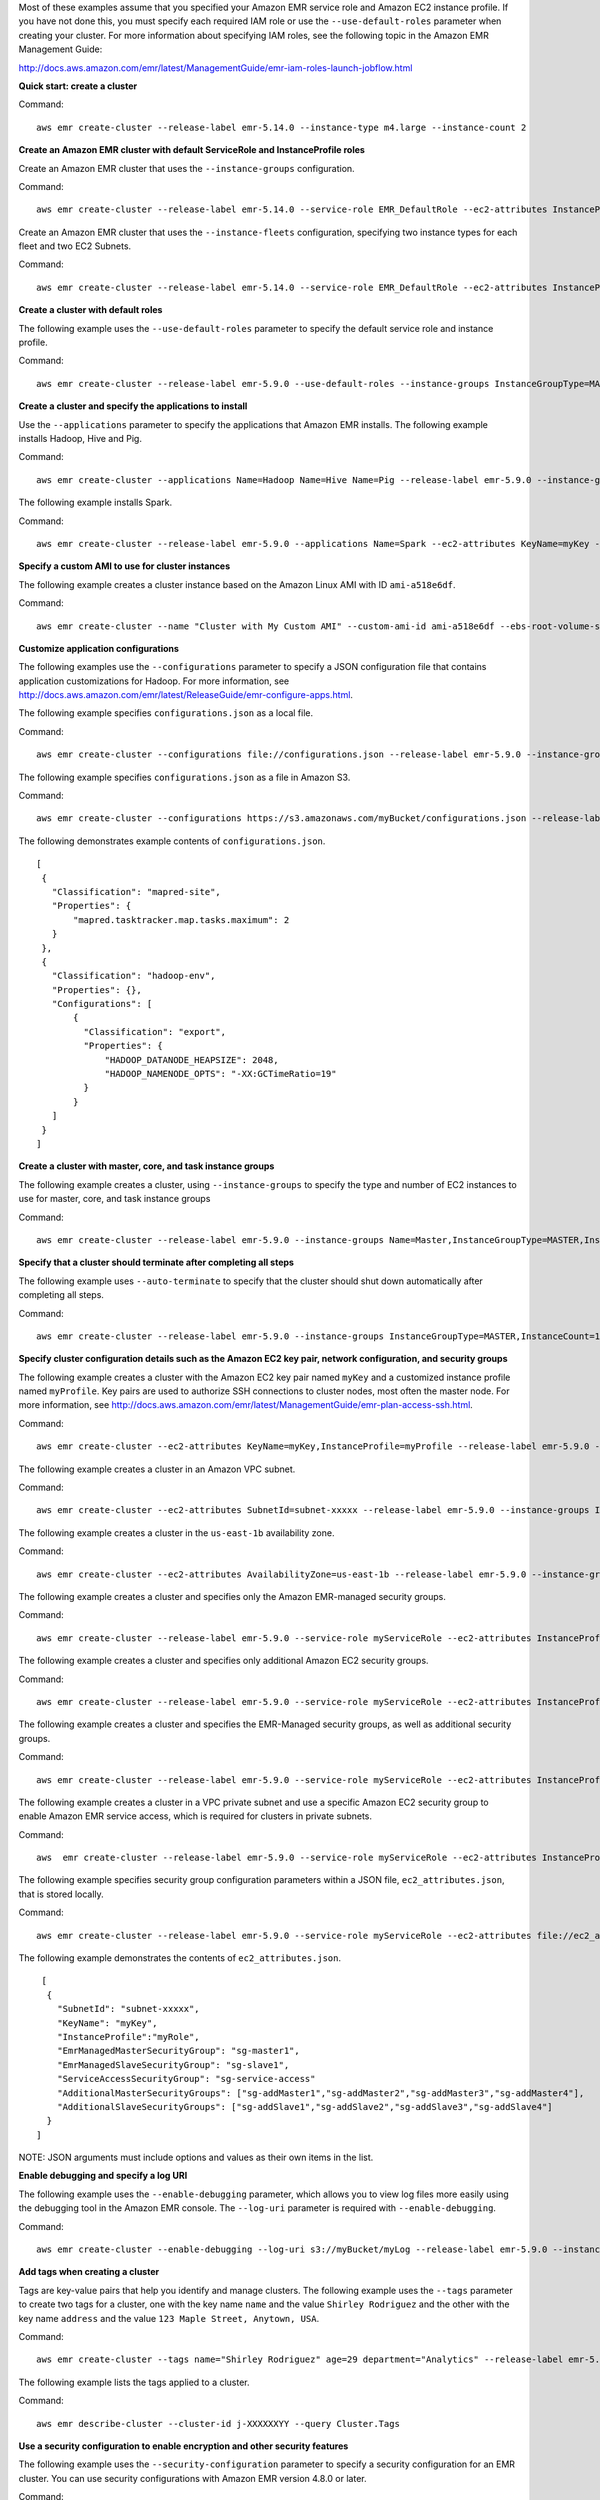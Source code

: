 Most of these examples assume that you specified your Amazon EMR service role and Amazon EC2 instance profile. If you have not done this, you must specify each required IAM role or use the ``--use-default-roles`` parameter when creating your cluster. For more information about specifying IAM roles, see the following topic in the Amazon EMR Management Guide:

http://docs.aws.amazon.com/emr/latest/ManagementGuide/emr-iam-roles-launch-jobflow.html

**Quick start: create a cluster**

Command::

   aws emr create-cluster --release-label emr-5.14.0 --instance-type m4.large --instance-count 2

**Create an Amazon EMR cluster with default ServiceRole and InstanceProfile roles**

Create an Amazon EMR cluster that uses the ``--instance-groups`` configuration.

Command::

   aws emr create-cluster --release-label emr-5.14.0 --service-role EMR_DefaultRole --ec2-attributes InstanceProfile=EMR_EC2_DefaultRole --instance-groups InstanceGroupType=MASTER,InstanceCount=1,InstanceType=m4.large InstanceGroupType=CORE,InstanceCount=2,InstanceType=m4.large

Create an Amazon EMR cluster that uses the ``--instance-fleets`` configuration, specifying two instance types for each fleet and two EC2 Subnets.

Command::

   aws emr create-cluster --release-label emr-5.14.0 --service-role EMR_DefaultRole --ec2-attributes InstanceProfile=EMR_EC2_DefaultRole,SubnetIds=['subnet-ab12345c','subnet-de67890f'] --instance-fleets InstanceFleetType=MASTER,TargetOnDemandCapacity=1,InstanceTypeConfigs=['{InstanceType=m4.large}'] InstanceFleetType=CORE,TargetSpotCapacity=11,InstanceTypeConfigs=['{InstanceType=m4.large,BidPrice=0.5,WeightedCapacity=3}','{InstanceType=m4.2xlarge,BidPrice=0.9,WeightedCapacity=5}'],LaunchSpecifications={SpotSpecification='{TimeoutDurationMinutes=120,TimeoutAction=SWITCH_TO_ON_DEMAND}'}

**Create a cluster with default roles**

The following example uses the ``--use-default-roles`` parameter to specify the default service role and instance profile.

Command::

    aws emr create-cluster --release-label emr-5.9.0 --use-default-roles --instance-groups InstanceGroupType=MASTER,InstanceCount=1,InstanceType=m4.large InstanceGroupType=CORE,InstanceCount=2,InstanceType=m4.large --auto-terminate

**Create a cluster and specify the applications to install**

Use the ``--applications`` parameter to specify the applications that Amazon EMR installs. The following example installs Hadoop, Hive and Pig.

Command::

   aws emr create-cluster --applications Name=Hadoop Name=Hive Name=Pig --release-label emr-5.9.0 --instance-groups InstanceGroupType=MASTER,InstanceCount=1,InstanceType=m4.large InstanceGroupType=CORE,InstanceCount=2,InstanceType=m4.large --auto-terminate

The following example installs Spark.

Command::

	 aws emr create-cluster --release-label emr-5.9.0 --applications Name=Spark --ec2-attributes KeyName=myKey --instance-groups InstanceGroupType=MASTER,InstanceCount=1,InstanceType=m4.large InstanceGroupType=CORE,InstanceCount=2,InstanceType=m4.large --auto-terminate

**Specify a custom AMI to use for cluster instances**

The following example creates a cluster instance based on the Amazon Linux AMI with ID ``ami-a518e6df``.

Command::

  aws emr create-cluster --name "Cluster with My Custom AMI" --custom-ami-id ami-a518e6df --ebs-root-volume-size 20 --release-label emr-5.9.0 --use-default-roles --instance-count 2 --instance-type m4.large

**Customize application configurations**

The following examples use the ``--configurations`` parameter to specify a JSON configuration file that contains application customizations for Hadoop. For more information, see http://docs.aws.amazon.com/emr/latest/ReleaseGuide/emr-configure-apps.html.

The following example specifies ``configurations.json`` as a local file.

Command::

    aws emr create-cluster --configurations file://configurations.json --release-label emr-5.9.0 --instance-groups InstanceGroupType=MASTER,InstanceCount=1,InstanceType=m4.large InstanceGroupType=CORE,InstanceCount=2,InstanceType=m4.large --auto-terminate

The following example specifies ``configurations.json`` as a file in Amazon S3.

Command::

    aws emr create-cluster --configurations https://s3.amazonaws.com/myBucket/configurations.json --release-label emr-5.9.0 --instance-groups InstanceGroupType=MASTER,InstanceCount=1,InstanceType=m4.large InstanceGroupType=CORE,InstanceCount=2,InstanceType=m4.large --auto-terminate

The following demonstrates example contents of ``configurations.json``.

::

    [
     {
       "Classification": "mapred-site",
       "Properties": {
           "mapred.tasktracker.map.tasks.maximum": 2
       }
     },
     {
       "Classification": "hadoop-env",
       "Properties": {},
       "Configurations": [
           {
             "Classification": "export",
             "Properties": {
                 "HADOOP_DATANODE_HEAPSIZE": 2048,
                 "HADOOP_NAMENODE_OPTS": "-XX:GCTimeRatio=19"
             }
           }
       ]
     }
    ]

**Create a cluster with master, core, and task instance groups**

The following example creates a cluster, using ``--instance-groups`` to specify the type and number of EC2 instances to use for master, core, and task instance groups

Command::

    aws emr create-cluster --release-label emr-5.9.0 --instance-groups Name=Master,InstanceGroupType=MASTER,InstanceType=m4.large,InstanceCount=1 Name=Core,InstanceGroupType=CORE,InstanceType=m4.large,InstanceCount=2 Name=Task,InstanceGroupType=TASK,InstanceType=m4.large,InstanceCount=2

**Specify that a cluster should terminate after completing all steps**

The following example uses ``--auto-terminate`` to specify that the cluster should shut down automatically after completing all steps.

Command::

    aws emr create-cluster --release-label emr-5.9.0 --instance-groups InstanceGroupType=MASTER,InstanceCount=1,InstanceType=m4.large  InstanceGroupType=CORE,InstanceCount=2,InstanceType=m4.large --auto-terminate

**Specify cluster configuration details such as the Amazon EC2 key pair, network configuration, and security groups**

The following example creates a cluster with the Amazon EC2 key pair named ``myKey`` and a customized instance profile named ``myProfile``. Key pairs are used to authorize SSH connections to cluster nodes, most often the master node. For more information, see http://docs.aws.amazon.com/emr/latest/ManagementGuide/emr-plan-access-ssh.html.

Command::

    aws emr create-cluster --ec2-attributes KeyName=myKey,InstanceProfile=myProfile --release-label emr-5.9.0 --instance-groups InstanceGroupType=MASTER,InstanceCount=1,InstanceType=m4.large InstanceGroupType=CORE,InstanceCount=2,InstanceType=m4.large --auto-terminate

The following example creates a cluster in an Amazon VPC subnet.

Command::

    aws emr create-cluster --ec2-attributes SubnetId=subnet-xxxxx --release-label emr-5.9.0 --instance-groups InstanceGroupType=MASTER,InstanceCount=1,InstanceType=m4.large InstanceGroupType=CORE,InstanceCount=2,InstanceType=m4.large --auto-terminate

The following example creates a cluster in the ``us-east-1b`` availability zone.

Command::

    aws emr create-cluster --ec2-attributes AvailabilityZone=us-east-1b --release-label emr-5.9.0 --instance-groups InstanceGroupType=MASTER,InstanceCount=1,InstanceType=m4.large InstanceGroupType=CORE,InstanceCount=2,InstanceType=m4.large

The following example creates a cluster and specifies only the Amazon EMR-managed security groups.

Command::

    aws emr create-cluster --release-label emr-5.9.0 --service-role myServiceRole --ec2-attributes InstanceProfile=myRole,EmrManagedMasterSecurityGroup=sg-master1,EmrManagedSlaveSecurityGroup=sg-slave1 --instance-groups InstanceGroupType=MASTER,InstanceCount=1,InstanceType=m4.large InstanceGroupType=CORE,InstanceCount=2,InstanceType=m4.large

The following example creates a cluster and specifies only additional Amazon EC2 security groups.

Command::

    aws emr create-cluster --release-label emr-5.9.0 --service-role myServiceRole --ec2-attributes InstanceProfile=myRole,AdditionalMasterSecurityGroups=[sg-addMaster1,sg-addMaster2,sg-addMaster3,sg-addMaster4],AdditionalSlaveSecurityGroups=[sg-addSlave1,sg-addSlave2,sg-addSlave3,sg-addSlave4] --instance-groups InstanceGroupType=MASTER,InstanceCount=1,InstanceType=m4.large InstanceGroupType=CORE,InstanceCount=2,InstanceType=m4.large

The following example creates a cluster and specifies the EMR-Managed security groups, as well as additional security groups.

Command::

	  aws emr create-cluster --release-label emr-5.9.0 --service-role myServiceRole --ec2-attributes InstanceProfile=myRole,EmrManagedMasterSecurityGroup=sg-master1,EmrManagedSlaveSecurityGroup=sg-slave1,AdditionalMasterSecurityGroups=[sg-addMaster1,sg-addMaster2,sg-addMaster3,sg-addMaster4],AdditionalSlaveSecurityGroups=[sg-addSlave1,sg-addSlave2,sg-addSlave3,sg-addSlave4] --instance-groups InstanceGroupType=MASTER,InstanceCount=1,InstanceType=m4.large InstanceGroupType=CORE,InstanceCount=2,InstanceType=m4.large

The following example creates a cluster in a VPC private subnet and use a specific Amazon EC2 security group to enable Amazon EMR service access, which is required for clusters in private subnets.

Command::

    aws  emr create-cluster --release-label emr-5.9.0 --service-role myServiceRole --ec2-attributes InstanceProfile=myRole,ServiceAccessSecurityGroup=sg-service-access,EmrManagedMasterSecurityGroup=sg-master,EmrManagedSlaveSecurityGroup=sg-slave --instance-groups InstanceGroupType=MASTER,InstanceCount=1,InstanceType=m4.large InstanceGroupType=CORE,InstanceCount=2,InstanceType=m4.large


The following example specifies security group configuration parameters within a JSON file, ``ec2_attributes.json``, that is stored locally.

Command::

    aws emr create-cluster --release-label emr-5.9.0 --service-role myServiceRole --ec2-attributes file://ec2_attributes.json  --instance-groups InstanceGroupType=MASTER,InstanceCount=1,InstanceType=m4.large InstanceGroupType=CORE,InstanceCount=2,InstanceType=m4.large

The following example demonstrates the contents of ``ec2_attributes.json``.

::

    [
     {
       "SubnetId": "subnet-xxxxx",
       "KeyName": "myKey",
       "InstanceProfile":"myRole",
       "EmrManagedMasterSecurityGroup": "sg-master1",
       "EmrManagedSlaveSecurityGroup": "sg-slave1",
       "ServiceAccessSecurityGroup": "sg-service-access"
       "AdditionalMasterSecurityGroups": ["sg-addMaster1","sg-addMaster2","sg-addMaster3","sg-addMaster4"],
       "AdditionalSlaveSecurityGroups": ["sg-addSlave1","sg-addSlave2","sg-addSlave3","sg-addSlave4"]
     }
   ]

NOTE: JSON arguments must include options and values as their own items in the list.

**Enable debugging and specify a log URI**

The following example uses the ``--enable-debugging`` parameter, which allows you to view log files more easily using the debugging tool in the Amazon EMR console. The ``--log-uri`` parameter is required with ``--enable-debugging``.

Command::

    aws emr create-cluster --enable-debugging --log-uri s3://myBucket/myLog --release-label emr-5.9.0 --instance-groups InstanceGroupType=MASTER,InstanceCount=1,InstanceType=m4.large InstanceGroupType=CORE,InstanceCount=2,InstanceType=m4.large --auto-terminate

**Add tags when creating a cluster**

Tags are key-value pairs that help you identify and manage clusters. The following example uses the ``--tags`` parameter to create two tags for a cluster, one with the key name ``name`` and the value ``Shirley Rodriguez`` and the other with the key name ``address`` and the value ``123 Maple Street, Anytown, USA``.

Command::

    aws emr create-cluster --tags name="Shirley Rodriguez" age=29 department="Analytics" --release-label emr-5.9.0 --instance-groups InstanceGroupType=MASTER,InstanceCount=1,InstanceType=m4.large InstanceGroupType=CORE,InstanceCount=2,InstanceType=m4.large --auto-terminate

The following example lists the tags applied to a cluster.

Command::

    aws emr describe-cluster --cluster-id j-XXXXXXYY --query Cluster.Tags

**Use a security configuration to enable encryption and other security features**

The following example uses the ``--security-configuration`` parameter to specify a security configuration for an EMR cluster. You can use security configurations with Amazon EMR version 4.8.0 or later.

Command::

    aws emr create-cluster --instance-type m4.large --release-label emr-5.9.0 --security-configuration mySecurityConfiguration

**Create a cluster with additional EBS storage volumes configured for the instance groups**

Wnen specifying additional EBS volumes, the following arguments are required: ``VolumeType``, ``SizeInGB`` if ``EbsBlockDeviceConfigs`` is specified.

The following example creates a cluster with multiple EBS volumes attached to EC2 instances in the core instance group.

Command::

    aws emr create-cluster --release-label emr-5.9.0  --use-default-roles --instance-groups InstanceGroupType=MASTER,InstanceCount=1,InstanceType=d2.xlarge 'InstanceGroupType=CORE,InstanceCount=2,InstanceType=d2.xlarge,EbsConfiguration={EbsOptimized=true,EbsBlockDeviceConfigs=[{VolumeSpecification={VolumeType=gp2,SizeInGB=100}},{VolumeSpecification={VolumeType=io1,SizeInGB=100,Iops=100},VolumesPerInstance=4}]}' --auto-terminate

The following example creates a cluster with multiple EBS volumes attached to EC2 instances in the master instance group.

Command::

    aws emr create-cluster --release-label emr-5.9.0 --use-default-roles --instance-groups 'InstanceGroupType=MASTER, InstanceCount=1, InstanceType=d2.xlarge, EbsConfiguration={EbsOptimized=true, EbsBlockDeviceConfigs=[{VolumeSpecification={VolumeType=io1, SizeInGB=100, Iops=100}},{VolumeSpecification={VolumeType=standard,SizeInGB=50},VolumesPerInstance=3}]}' InstanceGroupType=CORE,InstanceCount=2,InstanceType=d2.xlarge --auto-terminate


**Create a cluster with an automatic scaling policy**

You can attach automatic scaling policies to core and task instance groups using Amazon EMR version 4.0 and later. The automatic scaling policy dynamically adds and removes EC2 instances in response to an Amazon CloudWatch metric. For more information, see http://docs.aws.amazon.com/emr/latest/ManagementGuide/emr-automatic-scaling.html.

When attaching an automatic scaling policy, you must also specify the default role for automatic scaling using ``--auto-scaling-role EMR_AutoScaling_DefaultRole``.

The following example specifies the automatic scaling policy for the ``CORE`` instance group using the ``AutoScalingPolicy`` argument with an embedded JSON structure, which specifies the scaling policy configuration. Instance groups with an embedded JSON structure must have the entire collection of arguments enclosed in single quotes. Using single quotes is optional for instance groups without an embedded JSON structure.

Command::

    aws emr create-cluster --release-label emr-5.9.0 --use-default-roles --auto-scaling-role EMR_AutoScaling_DefaultRole --instance-groups InstanceGroupType=MASTER,InstanceType=d2.xlarge,InstanceCount=1 'InstanceGroupType=CORE,InstanceType=d2.xlarge,InstanceCount=2,AutoScalingPolicy={Constraints={MinCapacity=1,MaxCapacity=5},Rules=[{Name=TestRule,Description=TestDescription,Action={Market=ON_DEMAND,SimpleScalingPolicyConfiguration={AdjustmentType=EXACT_CAPACITY,ScalingAdjustment=2}},Trigger={CloudWatchAlarmDefinition={ComparisonOperator=GREATER_THAN,EvaluationPeriods=5,MetricName=TestMetric,Namespace=EMR,Period=3,Statistic=MAXIMUM,Threshold=4.5,Unit=NONE,Dimensions=[{Key=TestKey,Value=TestValue}]}}}]}'

The following example uses a JSON file, ``instancegroupconfig.json``, to specify the configuration of all instance groups in a cluster. The JSON file specifies the automatic scaling policy configuration for the core instance group.

Command::

   aws emr create-cluster --release-label emr-5.9.0 --service-role EMR_DefaultRole --ec2-attributes InstanceProfile=EMR_EC2_DefaultRole --instance-groups s3://mybucket/instancegroupconfig.json --auto-scaling-role EMR_AutoScaling_DefaultRole

The following example shows the contents of ``instancegroupconfig.json``.

::

  [
    {
        "InstanceCount": 1,
        "Name": "MyMasterIG",
        "InstanceGroupType": "MASTER",
        "InstanceType": "m4.large"
    },
    {
        "InstanceCount": 2,
        "Name": "MyCoreIG",
        "InstanceGroupType": "CORE",
        "InstanceType": "m4.large",
        "AutoScalingPolicy": {
            "Constraints": {
                "MinCapacity": 2,
                "MaxCapacity": 10
            },
            "Rules": [
                {
                    "Name": "Default-scale-out",
                    "Description": "Replicates the default scale-out rule in the console for YARN memory.",
                    "Action": {
                        "SimpleScalingPolicyConfiguration": {
                            "AdjustmentType": "CHANGE_IN_CAPACITY",
                            "ScalingAdjustment": 1,
                            "CoolDown": 300
                        }
                    },
                    "Trigger": {
                        "CloudWatchAlarmDefinition": {
                            "ComparisonOperator": "LESS_THAN",
                            "EvaluationPeriods": 1,
                            "MetricName": "YARNMemoryAvailablePercentage",
                            "Namespace": "AWS/ElasticMapReduce",
                            "Period": 300,
                            "Threshold": 15,
                            "Statistic": "AVERAGE",
                            "Unit": "PERCENT",
                            "Dimensions": [
                                {
                                    "Key": "JobFlowId",
                                    "Value": "${emr.clusterId}"
                                }
                            ]
                        }
                    }
                }
            ]
        }
    }
   ]

**Add custom JAR steps when creating a cluster**

The following example adds steps by specifying a JAR file stored in Amazon S3. Steps submit work to a cluster. The main function defined in the JAR file executes after EC2 instances are provisioned, any bootstrap actions have executed, and applications are installed. The steps are specified using ``Type=CUSTOM_JAR``.

Custom JAR steps required the ``Jar=`` parameter, which specifies the path and file name of the JAR. Optional parameters are the following.

::

    Type, Name, ActionOnFailure, Args, MainClass

If main class is not specified, the JAR file should specify Main-Class in its manifest file.

Command::

    aws emr create-cluster --steps Type=CUSTOM_JAR,Name=CustomJAR,ActionOnFailure=CONTINUE,Jar=s3://myBucket/mytest.jar,Args=arg1,arg2,arg3 Type=CUSTOM_JAR,Name=CustomJAR,ActionOnFailure=CONTINUE,Jar=s3://myBucket/mytest.jar,MainClass=mymainclass,Args=arg1,arg2,arg3  --release-label emr-5.3.1  --instance-groups InstanceGroupType=MASTER,InstanceCount=1,InstanceType=m4.large InstanceGroupType=CORE,InstanceCount=2,InstanceType=m4.large --auto-terminate


**Add streaming steps when creating a cluster**

The following examples add a streaming step to a cluster that terminates after all steps run.

Streaming steps required parameters.

::

    Type, Args

Streaming steps optional parameters.

::

    Name, ActionOnFailure

The following example adds specifies the step inline.

Command::

    aws emr create-cluster --steps Type=STREAMING,Name='Streaming Program',ActionOnFailure=CONTINUE,Args=[-files,s3://elasticmapreduce/samples/wordcount/wordSplitter.py,-mapper,wordSplitter.py,-reducer,aggregate,-input,s3://elasticmapreduce/samples/wordcount/input,-output,s3://mybucket/wordcount/output] --release-label emr-5.3.1  --instance-groups InstanceGroupType=MASTER,InstanceCount=1,InstanceType=m4.large InstanceGroupType=CORE,InstanceCount=2,InstanceType=m4.large --auto-terminate

The following example uses a JSON configuration file, ``multiplefiles.json``, which is stored locally. The JSON configuration specifies multiple files. To specify multiple files within a step, you must use a JSON configuration file to specify the step.

Command::

   aws emr create-cluster --steps file://./multiplefiles.json --release-label emr-5.9.0  --instance-groups InstanceGroupType=MASTER,InstanceCount=1,InstanceType=m4.large InstanceGroupType=CORE,InstanceCount=2,InstanceType=m4.large --auto-terminate

The following example demonstrates the contents of ``multiplefiles.json``.

::

  [
    {
        "Name": "JSON Streaming Step",
        "Args": [
            "-files",
            "s3://elasticmapreduce/samples/wordcount/wordSplitter.py",
            "-mapper",
            "wordSplitter.py",
            "-reducer",
            "aggregate",
            "-input",
            "s3://elasticmapreduce/samples/wordcount/input",
            "-output",
            "s3://mybucket/wordcount/output"
        ],
        "ActionOnFailure": "CONTINUE",
        "Type": "STREAMING"
    }
  ]

NOTE: JSON arguments must include options and values as their own items in the list.

**Add Hive steps when creating a cluster**

Command::

    aws emr create-cluster --steps Type=HIVE,Name='Hive program',ActionOnFailure=CONTINUE,ActionOnFailure=TERMINATE_CLUSTER,Args=[-f,s3://elasticmapreduce/samples/hive-ads/libs/model-build.q,-d,INPUT=s3://elasticmapreduce/samples/hive-ads/tables,-d,OUTPUT=s3://mybucket/hive-ads/output/2014-04-18/11-07-32,-d,LIBS=s3://elasticmapreduce/samples/hive-ads/libs] --applications Name=Hive --release-label emr-5.3.1  --instance-groups InstanceGroupType=MASTER,InstanceCount=1,InstanceType=m4.large InstanceGroupType=CORE,InstanceCount=2,InstanceType=m4.large

Hive steps required parameters.

::

    Type, Args

Hive steps optional parameters.

::

    Name, ActionOnFailure

**Add Pig steps when creating a cluster**

Command::

    aws emr create-cluster --steps Type=PIG,Name='Pig program',ActionOnFailure=CONTINUE,Args=[-f,s3://elasticmapreduce/samples/pig-apache/do-reports2.pig,-p,INPUT=s3://elasticmapreduce/samples/pig-apache/input,-p,OUTPUT=s3://mybucket/pig-apache/output] --applications Name=Pig --release-label emr-5.3.1  --instance-groups InstanceGroupType=MASTER,InstanceCount=1,InstanceType=m4.large InstanceGroupType=CORE,InstanceCount=2,InstanceType=m4.large

Pig steps required parameters.

::

    Type, Args

Pig steps optional parameters.

::

    Name, ActionOnFailure

**Add bootstrap actions**

The following example runs two bootstrap actions defined as scripts that are stored in Amazon S3.

Command::

    aws emr create-cluster --bootstrap-actions Path=s3://mybucket/myscript1,Name=BootstrapAction1,Args=[arg1,arg2] Path=s3://mybucket/myscript2,Name=BootstrapAction2,Args=[arg1,arg2] --release-label emr-5.3.1  --instance-groups InstanceGroupType=MASTER,InstanceCount=1,InstanceType=m4.large InstanceGroupType=CORE,InstanceCount=2,InstanceType=m4.large --auto-terminate

**Enable EMRFS consistent view and customize the RetryCount and RetryPeriod settings**

The following example specifies the retry count and retry period for EMRFS consistent view. The ``Consistent=true`` argument is required.

Command::

    aws emr create-cluster --instance-type m4.large --release-label emr-5.9.0 --emrfs Consistent=true,RetryCount=6,RetryPeriod=30

The following example specifies the same EMRFS configuration as the previous example, using a JSON configuration file, ``emrfsconfig.json``, stored locally.

Command::

   aws emr create-cluster --instance-type m4.large --release-label emr-5.9.0 --emrfs file://emrfsconfig.json


The following example demonstrates the contents of ``emrfsconfig.json``.

::

    {
      "Consistent": true,
      "RetryCount": 6,
      "RetryPeriod": 30
    }

**Create a cluster with Kerberos configured**

The following examples create a cluster using a security configuration with Kerberos enabled, and establishes Kerberos parameters for the cluster using ``--kerberos-attributes``.

The following command specifies Kerberos attributes for the cluster inline.

Command::

    aws emr create-cluster --instance-type m3.xlarge --release-label emr-5.10.0 --service-role EMR_DefaultRole --ec2-attributes InstanceProfile=EMR_EC2_DefaultRole --security-configuration mySecurityConfiguration --kerberos-attributes Realm=EC2.INTERNAL,KdcAdminPassword=123,CrossRealmTrustPrincipalPassword=123

The following command specifies the same attributes, but references a JSON file, ``kerberos_attributes.json``, for the properties and values. In this example, the file is saved in the same directory where you run the command. You can also reference a configuration file saved in Amazon S3.

Command::

    aws emr create-cluster --instance-type m3.xlarge --release-label emr-5.10.0 --service-role EMR_DefaultRole --ec2-attributes InstanceProfile=EMR_EC2_DefaultRole --security-configuration mySecurityConfiguration --kerberos-attributes file://kerberos_attributes.json

The contents of ``kerberos_attributes.json`` are shown below:

::

    {
      "Realm": "EC2.INTERNAL",
      "KdcAdminPassword": "123",
      "CrossRealmTrustPrincipalPassword": "123",
    }
